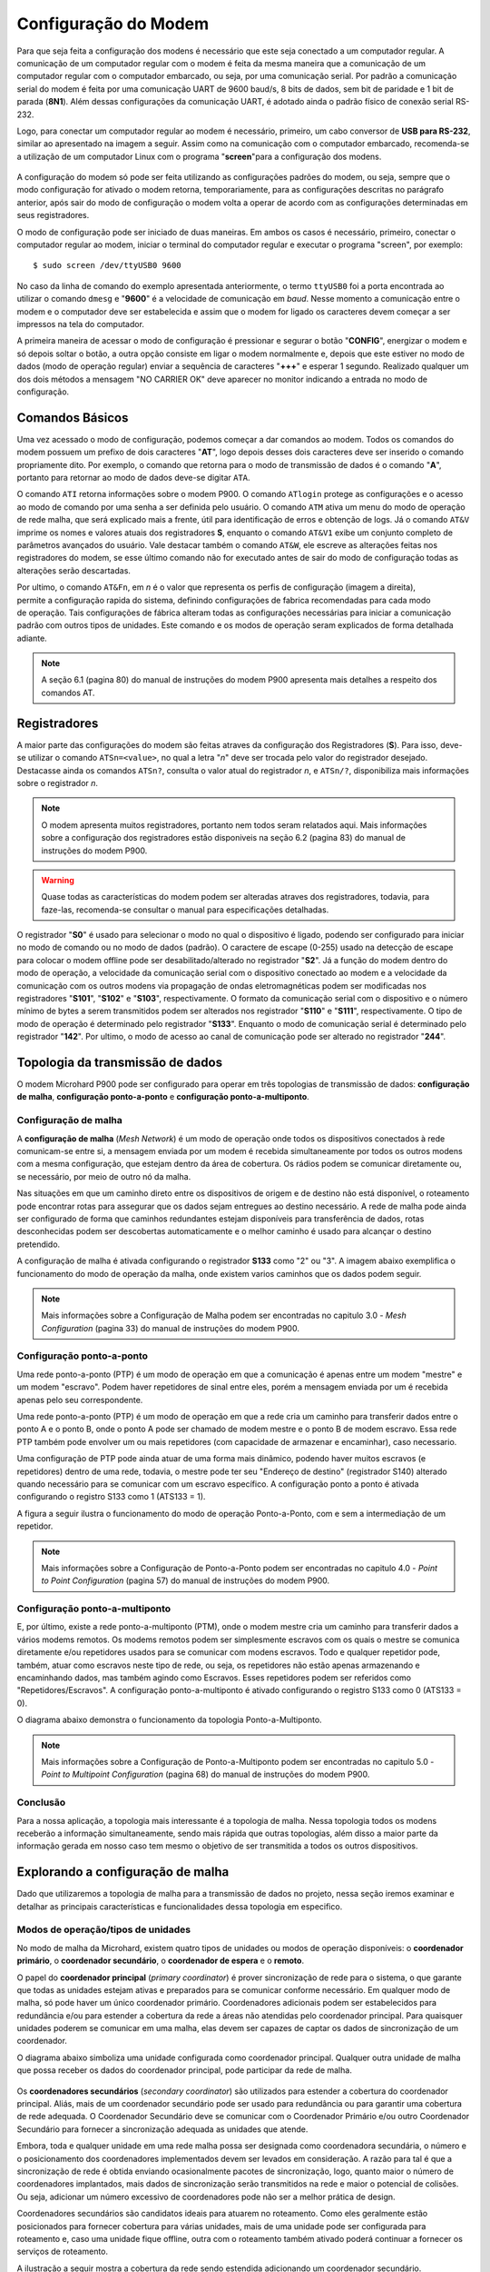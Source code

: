 Configuração do Modem
=====================

.. PX4 and P900 connection https://discuss.px4.io/t/issue-connecting-px4-to-qgroundcontrol-with-microhard-p900/17545


Para que seja feita a configuração dos modens é necessário que este seja conectado a um computador regular. A comunicação de um computador regular com o modem é feita da mesma maneira que a comunicação de um computador regular com o computador embarcado, ou seja, por uma comunicação serial. Por padrão a comunicação serial do modem é feita por uma comunicação UART de 9600 baud/s, 8 bits de dados, sem bit de paridade e 1 bit de parada (**8N1**). Além dessas configurações da comunicação UART, é adotado ainda o padrão físico de conexão serial RS-232.

Logo, para conectar um computador regular ao modem é necessário, primeiro, um cabo conversor de **USB para RS-232**, similar ao apresentado na imagem a seguir. Assim como na comunicação com o computador embarcado, recomenda-se a utilização de um computador Linux com o programa "**screen**"para a configuração dos modens.

.. figure:: /img/Aerial/USBtoRS.jpg
    :align: center

A configuração do modem só pode ser feita utilizando as configurações padrões do modem, ou seja, sempre que o modo configuração for ativado o modem retorna, temporariamente, para as configurações descritas no parágrafo anterior, após sair do modo de configuração o modem volta a operar de acordo com as configurações determinadas em seus registradores.

O modo de configuração pode ser iniciado de duas maneiras. Em ambos os casos é necessário, primeiro, conectar o computador regular ao modem, iniciar o terminal do computador regular e executar o programa "screen", por exemplo:

::

  $ sudo screen /dev/ttyUSB0 9600
  
No caso da linha de comando do exemplo apresentada anteriormente, o termo ``ttyUSB0`` foi a porta encontrada ao utilizar o comando ``dmesg`` e "**9600**" é a velocidade de comunicação em *baud*. Nesse momento a comunicação entre o modem e o computador deve ser estabelecida e assim que o modem for ligado os caracteres devem começar a ser impressos na tela do computador.  
 
A primeira maneira de acessar o modo de configuração é pressionar e segurar o botão "**CONFIG**", energizar o modem e só depois soltar o botão, a outra opção consiste em ligar o modem normalmente e, depois que este estiver no modo de dados (modo de operação regular) enviar a sequência de caracteres "**+++**" e esperar 1 segundo. Realizado qualquer um dos dois métodos a mensagem "NO CARRIER OK" deve aparecer no monitor indicando a entrada no modo de configuração. 
  
.. figure:: /img/Aerial/NOCARRIER.png
    :align: center  
    
Comandos Básicos
~~~~~~~~~~~~~~~~

Uma vez acessado o modo de configuração, podemos começar a dar comandos ao modem. Todos os comandos do modem possuem um prefixo de dois caracteres "**AT**", logo depois desses dois caracteres deve ser inserido o comando propriamente dito. Por exemplo, o comando que retorna para o modo de transmissão de dados é o comando "**A**", portanto para retornar ao modo de dados deve-se digitar ``ATA``.  

O comando ``ATI`` retorna informações sobre o modem P900. O comando ``ATlogin`` protege as configurações e o acesso ao modo de comando por uma senha a ser definida pelo usuário. O comando ``ATM`` ativa um menu do modo de operação de rede malha, que será explicado mais a frente, útil para identificação de erros e obtenção de logs. Já o comando ``AT&V`` imprime os nomes e valores atuais dos registradores **S**, enquanto o comando ``AT&V1`` exibe um conjunto completo de parâmetros avançados do usuário. Vale destacar também o comando ``AT&W``, ele escreve as alterações feitas nos registradores do modem, se esse último comando não for executado antes de sair do modo de configuração todas as alterações serão descartadas.  

.. figure:: /img/Aerial/P900_Fn.png
    :align: right  
    :width: 180px

Por ultimo, o comando ``AT&Fn``, em *n* é o valor que representa os perfis de configuração (imagem a direita), permite a configuração rapida do sistema, definindo configurações de fabrica recomendadas para cada modo de operação. Tais configurações de fábrica alteram todas as configurações necessárias para iniciar a comunicação padrão com outros tipos de unidades. Este comando e os modos de operação seram explicados de forma detalhada adiante.

.. Note::
  A seção 6.1 (pagina 80) do manual de instruções do modem P900 apresenta mais detalhes a respeito dos comandos AT. 

Registradores
~~~~~~~~~~~~~

A maior parte das configurações do modem são feitas atraves da configuração dos Registradores (**S**). Para isso, deve-se utilizar o comando ``ATSn=<value>``, no qual a letra "*n*" deve ser trocada pelo valor do registrador desejado. Destacasse  ainda os comandos ``ATSn?``, consulta o valor atual do registrador *n*, e ``ATSn/?``, disponibiliza mais informações sobre o registrador *n*.

.. testar o ATSn? e o ATSn/?

.. Note::
  O modem apresenta muitos registradores, portanto nem todos seram relatados aqui. Mais informações sobre a configuração dos registradores estão disponiveis na seção 6.2 (pagina 83) do manual de instruções do modem P900.

.. Warning::
  Quase todas as características do modem podem ser alteradas atraves dos registradores, todavia, para faze-las, recomenda-se consultar o manual para especificações detalhadas.
   
O registrador "**S0**" é usado para selecionar o modo no qual o dispositivo é ligado, podendo ser configurado para iniciar no modo de comando ou no modo de dados (padrão). O caractere de escape (0-255) usado na detecção de escape para colocar o modem offline pode ser desabilitado/alterado no registrador "**S2**". Já a função do modem dentro do modo de operação, a velocidade da comunicação serial com o dispositivo conectado ao modem e a velocidade da comunicação com os outros modens via propagação de ondas eletromagnéticas podem ser modificadas nos registradores "**S101**", "**S102**" e "**S103**", respectivamente. O formato da comunicação serial com o dispositivo e o número mínimo de bytes a serem transmitidos podem ser alterados nos registrador "**S110**" e "**S111**", respectivamente. O tipo de modo de operação é determinado pelo registrador "**S133**". Enquanto o modo de comunicação serial é determinado pelo registrador "**142**". Por ultimo, o modo de acesso ao canal de comunicação pode ser alterado no registrador "**244**".  



Topologia da transmissão de dados
~~~~~~~~~~~~~~~~~~~~~~~~~~~~~~~~~

O modem Microhard P900 pode ser configurado para operar em três topologias de transmissão de dados: **configuração de malha**, **configuração ponto-a-ponto** e **configuração ponto-a-multiponto**.

Configuração de malha
---------------------

A **configuração de malha** (*Mesh Network*) é um modo de operação onde todos os dispositivos conectados à rede comunicam-se entre si, a mensagem enviada por um modem é recebida simultaneamente por todos os outros modens com a mesma configuração, que estejam dentro da área de cobertura. Os rádios podem se comunicar diretamente ou, se necessário, por meio de outro nó da malha.

Nas situações em que um caminho direto entre os dispositivos de origem e de destino não está disponível, o roteamento pode encontrar rotas para assegurar que os dados sejam entregues ao destino necessário. A rede de malha pode ainda ser configurado de forma que caminhos redundantes estejam disponíveis para transferência de dados, rotas desconhecidas podem ser descobertas automaticamente e o melhor caminho é usado para alcançar o destino pretendido.

A configuração de malha é ativada configurando o registrador **S133** como "2" ou "3". A imagem abaixo exemplifica o funcionamento do modo de operação da malha, onde existem varios caminhos que os dados podem seguir. 

.. figure:: /img/Aerial/Mesh_Network.png
    :align: center

.. Note::
  Mais informações sobre a Configuração de Malha podem ser encontradas no capitulo 3.0 - *Mesh Configuration* (pagina 33) do manual de instruções do modem P900.

Configuração ponto-a-ponto
--------------------------

Uma rede ponto-a-ponto (PTP) é um modo de operação em que a comunicação é apenas entre um modem "mestre" e um modem "escravo". Podem haver repetidores de sinal entre eles, porém a mensagem enviada por um é recebida apenas pelo seu correspondente.

Uma rede ponto-a-ponto (PTP) é um modo de operação em que a rede cria um caminho para transferir dados entre o ponto A e o ponto B, onde o ponto A pode ser chamado de modem mestre e o ponto B de modem escravo. Essa rede PTP também pode envolver um ou mais repetidores (com capacidade de armazenar e encaminhar), caso necessario. 

Uma configuração de PTP pode ainda atuar de uma forma mais dinâmico, podendo haver muitos escravos (e repetidores) dentro de uma rede, todavia, o mestre pode ter seu "Endereço de destino" (registrador S140) alterado quando necessário para se comunicar com um escravo específico. A configuração ponto a ponto é ativada configurando o registro S133 como 1 (ATS133 = 1).

A figura a seguir ilustra o funcionamento do modo de operação Ponto-a-Ponto, com e sem a intermediação de um repetidor. 

.. figure:: /img/Aerial/PTP_Network.png
    :align: center

.. Note::
  Mais informações sobre a Configuração de Ponto-a-Ponto podem ser encontradas no capitulo 4.0 - *Point to Point Configuration* (pagina 57) do manual de instruções do modem P900.

Configuração ponto-a-multiponto
-------------------------------

E, por último, existe a rede ponto-a-multiponto (PTM), onde o modem mestre cria um caminho para transferir dados a vários modems remotos. Os modems remotos podem ser simplesmente escravos com os quais o mestre se comunica diretamente e/ou repetidores usados para se comunicar com modens escravos. Todo e qualquer repetidor pode, também, atuar como escravos neste tipo de rede, ou seja, os repetidores não estão apenas armazenando e encaminhando dados, mas também agindo como Escravos. Esses repetidores podem ser referidos como "Repetidores/Escravos". A configuração ponto-a-multiponto é ativado configurando o registro S133 como 0 (ATS133 = 0).

O diagrama abaixo demonstra o funcionamento da topologia Ponto-a-Multiponto. 

.. figure:: /img/Aerial/PTM_Network.png
    :align: center

.. Note::
  Mais informações sobre a Configuração de Ponto-a-Multiponto podem ser encontradas no capitulo 5.0 - *Point to Multipoint Configuration* (pagina 68) do manual de instruções do modem P900.

Conclusão
---------

Para a nossa aplicação, a topologia mais interessante é a topologia de malha. Nessa topologia todos os modens receberão a informação simultaneamente, sendo mais rápida que outras topologias, além disso a maior parte da informação gerada em nosso caso tem mesmo o objetivo de ser transmitida a todos os outros dispositivos.

Explorando a configuração de malha
~~~~~~~~~~~~~~~~~~~~~~~~~~~~~~~~~~

Dado que utilizaremos a topologia de malha para a transmissão de dados no projeto, nessa seção iremos examinar e detalhar as principais características e funcionalidades dessa topologia em especifico.

Modos de operação/tipos de unidades
-------------------------------------

No modo de malha da Microhard, existem quatro tipos de unidades ou modos de operação disponíveis: o **coordenador primário**, o **coordenador secundário**, o **coordenador de espera** e o **remoto**.

O papel do **coordenador principal** (*primary coordinator*) é prover sincronização de rede para o sistema, o que garante que todas as unidades estejam ativas e preparados para se comunicar conforme necessário. Em qualquer modo de malha, só pode haver um único coordenador primário. Coordenadores adicionais podem ser estabelecidos para redundância e/ou para estender a cobertura da rede a áreas não atendidas pelo coordenador principal. Para quaisquer unidades poderem se comunicar em uma malha, elas devem ser capazes de captar os dados de sincronização de um coordenador.

O diagrama abaixo simboliza uma unidade configurada como coordenador principal. Qualquer outra unidade de malha que possa receber os dados do coordenador principal, pode participar da rede de malha.

.. figure:: /img/Aerial/Primary_Coordinator.png
    :align: center

Os **coordenadores secundários** (*secondary coordinator*) são utilizados para estender a cobertura do coordenador principal. Aliás, mais de um coordenador secundário pode ser usado para redundância ou para garantir uma cobertura de rede adequada. O Coordenador Secundário deve se comunicar com o Coordenador Primário e/ou outro Coordenador Secundário para fornecer a sincronização adequada as unidades que atende.

Embora, toda e qualquer unidade em uma rede malha possa ser designada como coordenadora secundária, o número e o posicionamento dos coordenadores implementados devem ser levados em consideração. A razão para tal é que a sincronização de rede é obtida enviando ocasionalmente pacotes de sincronização, logo, quanto maior o número de coordenadores implantados, mais dados de sincronização serão transmitidos na rede e maior o potencial de colisões. Ou seja, adicionar um número excessivo de coordenadores pode não ser a melhor prática de design.

Coordenadores secundários são candidatos ideais para atuarem no roteamento. Como eles geralmente estão posicionados para fornecer cobertura para várias unidades, mais de uma unidade pode ser configurada para roteamento e, caso uma unidade fique offline, outra com o roteamento também ativado poderá continuar a fornecer os serviços de roteamento.

A ilustração a seguir mostra a cobertura da rede sendo estendida adicionando um coordenador secundário.

.. figure:: /img/Aerial/Secondary_Coordinator.png
    :align: center

Um **coordenador de espera** (*standby coordinator*) atua monitorando o nível de sincronização da rede e, quando detecta que o coordenador principal está offline ou não está realizando suas tarefas de sincronização de rede, o coordenador de espera assume o controle. Vale ressaltar que somente um coordenador de espera pode ser usado em uma rede de malha.

O Coordenador de espera monitora a integridade do coordenador principal, analisandp os pacotes de sincronização. Quando um número definido de *frames* já passou e nenhum dado de sincronização é recebido, o coordenador de espera pode intervir e começar a enviar dados de sincronização antes que a rede fique offline. Isso permite uma transição direta para o coordenador de espera, já que esperar que a rede perca a sincronização afetaria significativamente a rede, pois todo o processo de sincronização precisaria ser reiniciado.

Os coordenadores principal e de reserva devem estar localizados em um local que ofereça a maior cobertura de rede, um local físico seguro para evitar violações e próximo a uma fonte de energia adequada e confiável.

O diagrama abaixo mostra a rede de malha com a adição do coordenador de espera para fornecer um backup, caso o coordenador principal apresente falhas.


.. figure:: /img/Aerial/Standby_Coordinator.png
    :align: center

Um **remoto** ou escravo (*remote* ou *slave*) é qualquer unidade que não seja um coordenador. Um controle remoto geralmente está conectado a um dispositivo final, mas também pode ser implantado para fornecer caminhos redundantes para alcançar outros dispositivos na rede. Como em qualquer outro dispositivo da rede, o controle remoto pode ser usado para fornecer serviços de roteamento. Embora todas as unidades possam ser configuradas para fornecer serviços de roteamento, não é eficiente fazê-lo, pois haveria que lidar com uma grande sobrecarga de largura de banda da rede.


.. figure:: /img/Aerial/Remote.png
    :align: center

As unidades podem ser configuradas para desempenhar as várias funções apresentadas configurando o registro S101 da seguinte maneira:

+------------+-----------------------+
| Command    | Setting               |
+------------+-----------------------+
| ATS101 = 2 | Remote (Slave)        |
+------------+-----------------------+
| ATS101 = 4 | Primary coordinator   |
+------------+-----------------------+
| ATS101 = 5 | Secondary coordinator |
+------------+-----------------------+
| ATS101 = 6 | Standby coordinator   |
+------------+-----------------------+

Modos de Acesso ao Canal
------------------------

Para gerenciar as transmissões de diversos dispositivos e minimizar as colisões de dados, os dispositivos da Série Pico também utilizam três modos de acesso de canal diferentes. Os três modos são **Aloha**, **RTS/CTS** e **TDMA**, que são configurados usando o registro **S244**. 

+----------+--------------------------------+
| Command  | Setting                        |
+----------+--------------------------------+
| S244 = 0 | Aloha                          |
+----------+--------------------------------+
| S244 = 1 | RTS/CTS                        |
+----------+--------------------------------+
| S244 = 2 | TDMA (transmit on slot number) |
+----------+--------------------------------+

.. Em sistemas que enviam pequenos pacotes de dados e não desejam contabilizar a sobrecarga de CTS/RTS, o modo Aloha pode ser a melhor solução. Para sistemas que enviam grandes pacotes de dados com baixa tolerância para perda de dados ou colisões, RTS/CTS pode ser o melhor.

O modo **Aloha** é um protocolo de acesso ao meio no qual sempre que um dispositivos possui dados a serem enviados, esse dispositivo aguarda um período aleatório e tenta enviar esse dado. Caso, nessa tentativa, seja recebido algum outro sinal pelo dispositivo, é assumido que houve colisão de dados e portanto a transmissão de dados é abortada, aguardam-se, novamente, um período de tempo aleatório até que a mensagem seja novamente enviada. O processo se repete até que o dado tenha sido inteiramente enviado sem que haja colisão.

O modo **RTS/CTS**, do inglês *Request to Send/Clear to Send*, é um modo que tem o objetivo de diminuir a colisão de transferência de dados, inclusive devido ao problema do terminal escondido. Nesse modo cada modem escravo, quando possui dados para enviar, solicita permissão de envio para o modem mestre por um canal alternativo, o modem mestre verifica se o canal principal está ocupado e responde à solicitação permitindo ou não a transferência de dados. As mensagens de solicitação e liberação são endereçadas para garantir que dois modens distintos não entendam que estão liberados para enviar informações.

Por último, o modo **TDMA**, do inglês *Time Domain Multiple Access*, nesse modo a cada modem é definido um intervalo de tempo ao qual o modem pode transmitir dados. Após o fim do intervalo de tempo de um modem se inicia o intervalo de tempo do modem seguinte e assim por diante, quando o intervalo de tempo do último modem acabar o processo se reinicia. Uma desvantagem desse modo é a necessidade de esperar um intervalo de tempo de um dispositivo mesmo que ele não possua dados para transmitir.

Dos modos apresentados o modo RTS/CTS é o modo que, aparentemente, vai apresentar melhor resultado, pois não é necessário esperar por dispositivos que não tem dados a enviar e apresenta pequenas chances de colisão de dados.

Configuração para cada tipo de unidade no modo de malha
~~~~~~~~~~~~~~~~~~~~~~~~~~~~~~~~~~~~~~~~~~~~~~~~~~~~~~~

.. Verificar como cada modem será configurado

Em nossa aplicação, serão utilizados, no minimo, quatro modens do modelo Microhard P900, sendo que um deve ser ligado ao computador da Estação de Controle em Solo (ECS) e cada aeronave deve possuir um fixado ao chassi da aeronave. Já preparação do P900 consiste, principalmente, em configurar os registradores de cada dispositivo de acordo com as tarefas que o mesmo deve realizar.

Começando pela configuração da topologia da transmissão de dados, o modo de transmissão de malha é habilitada definindo o registro **S133** para 2 ou 3. Quanto ao modo de operação, o registrador que configura qual a função do modem a ser utilizada no modo malha é o **S101**. Observe a tabela a seguir, nela são mostrados os valores que de devem ser colocados no registrador **S101** para que o modem desempenhe o papel desejado.   

+------------------------+-------+
|         Função         | Valor |
+------------------------+-------+
|    Remoto (Escravo)    |   2   |
+------------------------+-------+
|  Coordenador Primario  |   4   |
+------------------------+-------+
| Coordenador Secundario |   5   |
+------------------------+-------+
|  Coordenador de Espera |   6   |
+------------------------+-------+

Para auxiliar na configuração e implantação dos módulos da série Pico, as configurações padrão de fábrica podem ser usadas como um ponto de partida conhecido para cada tipo de unidade. O uso dos comandos padrão de fábrica define todos os valores dos registradores ​​para as configurações recomendadas de fábrica e permite a conectividade inicial entre as unidades. Dessa forma, para a nossa aplicação de rede, podem ser necessarios apenas pequenos ajustes para configurar e implantar uma rede de malha.

+-------------------------+---------+
| Configuração de fabrica | Comando |
+-------------------------+---------+
|   Coordenador Primario  |  AT&F1  |
+-------------------------+---------+
|  Coordenador Secundario |  AT&F3  |
+-------------------------+---------+
|     Remoto (Escravo)    |  AT&F2  |
+-------------------------+---------+

.. Warning::
  Caso utilize as configurações padrão de fábrica, é sempre fundamental que as configurações do dispositivo sejam conferidas com cautela. A tabela abaixo mostra os principais valores que devem ser observados nos respectivos registadores para que o modo de operação de rede malha funcione corretamente para a nossa aplicação:

    +-------------+-------------------------+------------+
    | Registrador |           Nome          |    Valor   |
    +=============+=========================+============+
    |  S80        |     Transmit Profilescc |      0     |
    +-------------+-------------------------+------------+
    |  S81        |      CS Threshold       |     60     |
    +-------------+-------------------------+------------+
    | S102        |     Serial Baud Rate    |      7     |
    +-------------+-------------------------+------------+
    | S103        |     Wireless Link Rate  |      0     |
    +-------------+-------------------------+------------+
    | S104        |      Network Address    | 1286608618 |
    +-------------+-------------------------+------------+
    | S110        |       Data Format       |      1     |
    +-------------+-------------------------+------------+
    | S115        |      Repeat Interval    |      5     |
    +-------------+-------------------------+------------+
    | S126        | Attempt Before Re-route |      9     |
    +-------------+-------------------------+------------+
    | S133        |       Network Type      |      2     |
    +-------------+-------------------------+------------+
    | S142        |   Serial Channel Mode   |      0     |
    +-------------+-------------------------+------------+
    | S244        |    Channel Acess Mode   |      1     |
    +-------------+-------------------------+------------+



.. ATENÇÃO ATENÇÃO: CONFERIR SE ESSE TIP ACIMA SERÁ CORRETO!!!!!!!!!!!!!!!!!!!!!!!!!!!!!!!
.. Tip: Para a nossa aplicação é necessário um coordenador primário e dois remotos.

Comandos de configuração
------------------------

A seguir, é apresentado os comandos que devem ser digitados no terminal após a verificação da mensagem "NO CARRIER OK" para que a configuração seja realizada com sucesso.

:: 
  
  Para o *coordenador primário*
  $ AT&F1
  $ AT&W
  
::
  
  Para o *remoto*
  $ AT&F2
  $ AT&W
    
Após esses comandos, caso queira verificar se foram feitas corretamente as alterações nos registradores, use o comando abaixo e verifique se assemelha com as fotos a seguir.  

:: 
  
  $ AT&V
  
Para o coordenador primário é retornado os seguintes valores nos registradores (Atenção ao S101):

.. figure:: /img/Aerial/Primario.png
    :align: center

Para o remoto é retornado os seguintes valores nos registradores (Atenção ao S101):   

.. figure:: /img/Aerial/Remoto.png
    :align: center

Referências
-----------

* PITA, H. C. Desenvolvimento de sistema de comunicação multiplataforma para veículos aéreos de asa fixa. Faculdade de Tecnologia, Universidade de Brasília, 2018.

* MICROHARD SYSTEMS INC. Pico Series P900 Operating Manual. 150 Country
Hills Landing NW, Calgary, AB T3K 5P3, Canadá, 2016. v1.8.7. Disponível em: `microhardcorp.com`_


.. _microhardcorp.com: http://www.microhardcorp.com/

